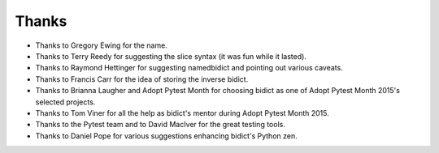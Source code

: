 Thanks
------

- Thanks to Gregory Ewing for the name.

- Thanks to Terry Reedy for suggesting the slice syntax
  (it was fun while it lasted).

- Thanks to Raymond Hettinger for suggesting namedbidict
  and pointing out various caveats.

- Thanks to Francis Carr for the idea of storing the inverse bidict.

- Thanks to Brianna Laugher and Adopt Pytest Month for choosing bidict
  as one of Adopt Pytest Month 2015's selected projects.

- Thanks to Tom Viner for all the help as bidict's mentor
  during Adopt Pytest Month 2015.

- Thanks to the Pytest team and to David MacIver for the great testing tools.

- Thanks to Daniel Pope for various suggestions enhancing bidict's Python zen.
